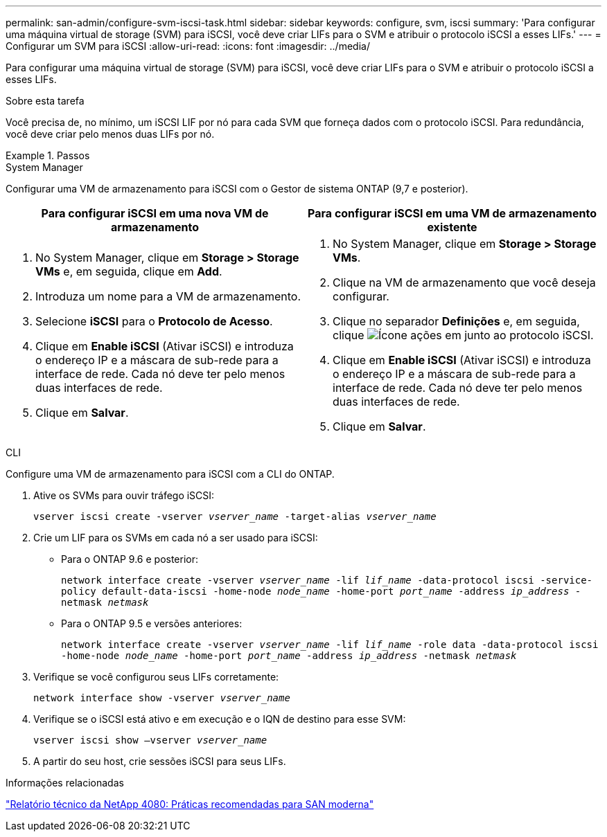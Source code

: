 ---
permalink: san-admin/configure-svm-iscsi-task.html 
sidebar: sidebar 
keywords: configure, svm, iscsi 
summary: 'Para configurar uma máquina virtual de storage (SVM) para iSCSI, você deve criar LIFs para o SVM e atribuir o protocolo iSCSI a esses LIFs.' 
---
= Configurar um SVM para iSCSI
:allow-uri-read: 
:icons: font
:imagesdir: ../media/


[role="lead"]
Para configurar uma máquina virtual de storage (SVM) para iSCSI, você deve criar LIFs para o SVM e atribuir o protocolo iSCSI a esses LIFs.

.Sobre esta tarefa
Você precisa de, no mínimo, um iSCSI LIF por nó para cada SVM que forneça dados com o protocolo iSCSI. Para redundância, você deve criar pelo menos duas LIFs por nó.

.Passos
[role="tabbed-block"]
====
.System Manager
--
Configurar uma VM de armazenamento para iSCSI com o Gestor de sistema ONTAP (9,7 e posterior).

[cols="2"]
|===
| Para configurar iSCSI em uma nova VM de armazenamento | Para configurar iSCSI em uma VM de armazenamento existente 


 a| 
. No System Manager, clique em *Storage > Storage VMs* e, em seguida, clique em *Add*.
. Introduza um nome para a VM de armazenamento.
. Selecione *iSCSI* para o *Protocolo de Acesso*.
. Clique em *Enable iSCSI* (Ativar iSCSI) e introduza o endereço IP e a máscara de sub-rede para a interface de rede. Cada nó deve ter pelo menos duas interfaces de rede.
. Clique em *Salvar*.

 a| 
. No System Manager, clique em *Storage > Storage VMs*.
. Clique na VM de armazenamento que você deseja configurar.
. Clique no separador *Definições* e, em seguida, clique image:icon_gear.gif["Ícone ações"] em junto ao protocolo iSCSI.
. Clique em *Enable iSCSI* (Ativar iSCSI) e introduza o endereço IP e a máscara de sub-rede para a interface de rede. Cada nó deve ter pelo menos duas interfaces de rede.
. Clique em *Salvar*.


|===
--
.CLI
--
Configure uma VM de armazenamento para iSCSI com a CLI do ONTAP.

. Ative os SVMs para ouvir tráfego iSCSI:
+
`vserver iscsi create -vserver _vserver_name_ -target-alias _vserver_name_`

. Crie um LIF para os SVMs em cada nó a ser usado para iSCSI:
+
** Para o ONTAP 9.6 e posterior:
+
`network interface create -vserver _vserver_name_ -lif _lif_name_ -data-protocol iscsi -service-policy default-data-iscsi -home-node _node_name_ -home-port _port_name_ -address _ip_address_ -netmask _netmask_`

** Para o ONTAP 9.5 e versões anteriores:
+
`network interface create -vserver _vserver_name_ -lif _lif_name_ -role data -data-protocol iscsi -home-node _node_name_ -home-port _port_name_ -address _ip_address_ -netmask _netmask_`



. Verifique se você configurou seus LIFs corretamente:
+
`network interface show -vserver _vserver_name_`

. Verifique se o iSCSI está ativo e em execução e o IQN de destino para esse SVM:
+
`vserver iscsi show –vserver _vserver_name_`

. A partir do seu host, crie sessões iSCSI para seus LIFs.


--
====
.Informações relacionadas
https://www.netapp.com/media/10680-tr4080.pdf["Relatório técnico da NetApp 4080: Práticas recomendadas para SAN moderna"]

